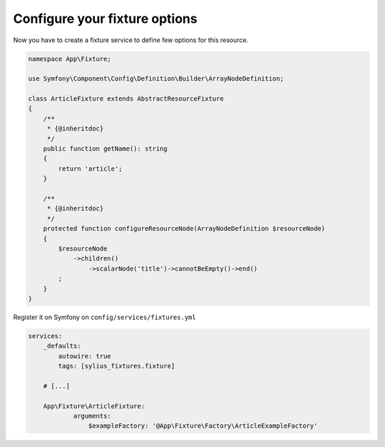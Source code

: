 Configure your fixture options
==============================

Now you have to create a fixture service to define few options for this resource.

.. code-block:: php

    namespace App\Fixture;

    use Symfony\Component\Config\Definition\Builder\ArrayNodeDefinition;

    class ArticleFixture extends AbstractResourceFixture
    {
        /**
         * {@inheritdoc}
         */
        public function getName(): string
        {
            return 'article';
        }

        /**
         * {@inheritdoc}
         */
        protected function configureResourceNode(ArrayNodeDefinition $resourceNode)
        {
            $resourceNode
                ->children()
                    ->scalarNode('title')->cannotBeEmpty()->end()
            ;
        }
    }

Register it on Symfony on ``config/services/fixtures.yml``

.. code-block:: yaml

    services:
        _defaults:
            autowire: true
            tags: [sylius_fixtures.fixture]

        # [...]

        App\Fixture\ArticleFixture:
                arguments:
                    $exampleFactory: '@App\Fixture\Factory\ArticleExampleFactory'
